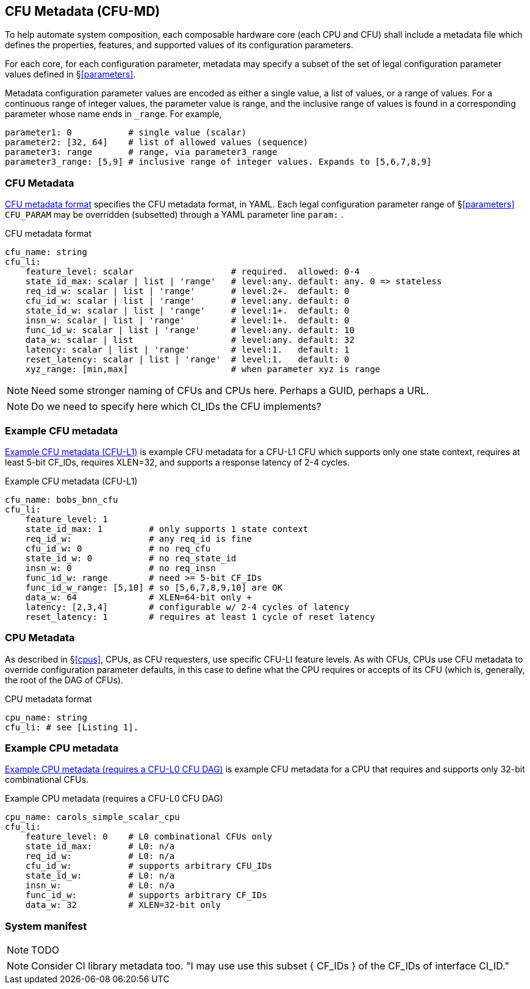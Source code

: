 == CFU Metadata (CFU-MD)

To help automate system composition, each composable hardware core (each
CPU and CFU) shall include a metadata file which defines the properties,
features, and supported values of its configuration parameters.

For each core, for each configuration parameter, metadata may specify
a subset of the set of legal configuration parameter values defined
in §<<parameters>>.

Metadata configuration parameter values are encoded as either a single
value, a list of values, or a range of values. For a continuous range
of integer values, the parameter value is range, and the inclusive
range of values is found in a corresponding parameter whose name ends
in `_range`. For example,

[source,yaml]
....
parameter1: 0           # single value (scalar)
parameter2: [32, 64]    # list of allowed values (sequence)
parameter3: range       # range, via parameter3_range
parameter3_range: [5,9] # inclusive range of integer values. Expands to [5,6,7,8,9]
....

=== CFU Metadata

<<md-format>> specifies the CFU metadata format, in YAML.  Each legal
configuration parameter range of §<<parameters>> `CFU_PARAM` may be
overridden (subsetted) through a YAML parameter line `param:` .

[[md-format]]
.CFU metadata format
[source,yaml]
....
cfu_name: string
cfu_li:
    feature_level: scalar                   # required.  allowed: 0-4
    state_id_max: scalar | list | 'range'   # level:any. default: any. 0 => stateless
    req_id_w: scalar | list | 'range'       # level:2+.  default: 0
    cfu_id_w: scalar | list | 'range'       # level:any. default: 0
    state_id_w: scalar | list | 'range'     # level:1+.  default: 0
    insn_w: scalar | list | 'range'         # level:1+.  default: 0
    func_id_w: scalar | list | 'range'      # level:any. default: 10
    data_w: scalar | list                   # level:any. default: 32
    latency: scalar | list | 'range'        # level:1.   default: 1
    reset_latency: scalar | list | 'range'  # level:1.   default: 0
    xyz_range: [min,max]                    # when parameter xyz is range
....

[NOTE]
====
Need some stronger naming of CFUs and CPUs here. Perhaps a GUID, perhaps a URL. +
====

[NOTE]
====
Do we need to specify here which CI_IDs the CFU implements?
====

=== Example CFU metadata

<<bobs_bnn_md>> is example CFU metadata for a CFU-L1 CFU which supports
only one state context, requires at least 5-bit CF_IDs, requires XLEN=32,
and supports a response latency of 2-4 cycles.

[[bobs_bnn_md]]
.Example CFU metadata (CFU-L1)
[source,yaml]
....
cfu_name: bobs_bnn_cfu
cfu_li:
    feature_level: 1
    state_id_max: 1         # only supports 1 state context
    req_id_w:               # any req_id is fine
    cfu_id_w: 0             # no req_cfu
    state_id_w: 0           # no req_state_id
    insn_w: 0               # no req_insn
    func_id_w: range        # need >= 5-bit CF_IDs
    func_id_w_range: [5,10] # so [5,6,7,8,9,10] are OK
    data_w: 64              # XLEN=64-bit only +
    latency: [2,3,4]        # configurable w/ 2-4 cycles of latency
    reset_latency: 1        # requires at least 1 cycle of reset latency
....

=== CPU Metadata

As described in §<<cpus>>, CPUs, as CFU requesters, use specific
CFU-LI feature levels. As with CFUs, CPUs use CFU metadata to override
configuration parameter defaults, in this case to define what the CPU
requires or accepts of its CFU (which is, generally, the root of the
DAG of CFUs).

.CPU metadata format
[source,yaml]
....
cpu_name: string
cfu_li: # see [Listing 1].
....

=== Example CPU metadata

<<cpu-md>> is example CFU metadata for a CPU that requires and supports
only 32-bit combinational CFUs.

[[cpu-md]]
.Example CPU metadata (requires a CFU-L0 CFU DAG)
[source,yaml]
....
cpu_name: carols_simple_scalar_cpu
cfu_li:
    feature_level: 0    # L0 combinational CFUs only
    state_id_max:       # L0: n/a
    req_id_w:           # L0: n/a
    cfu_id_w:           # supports arbitrary CFU_IDs
    state_id_w:         # L0: n/a
    insn_w:             # L0: n/a
    func_id_w:          # supports arbitrary CF_IDs
    data_w: 32          # XLEN=32-bit only
....

=== System manifest

[NOTE]
====
TODO
====

[NOTE]
====
Consider CI library metadata too.  "I may use use this subset { CF_IDs }
of the CF_IDs of interface CI_ID."
====

